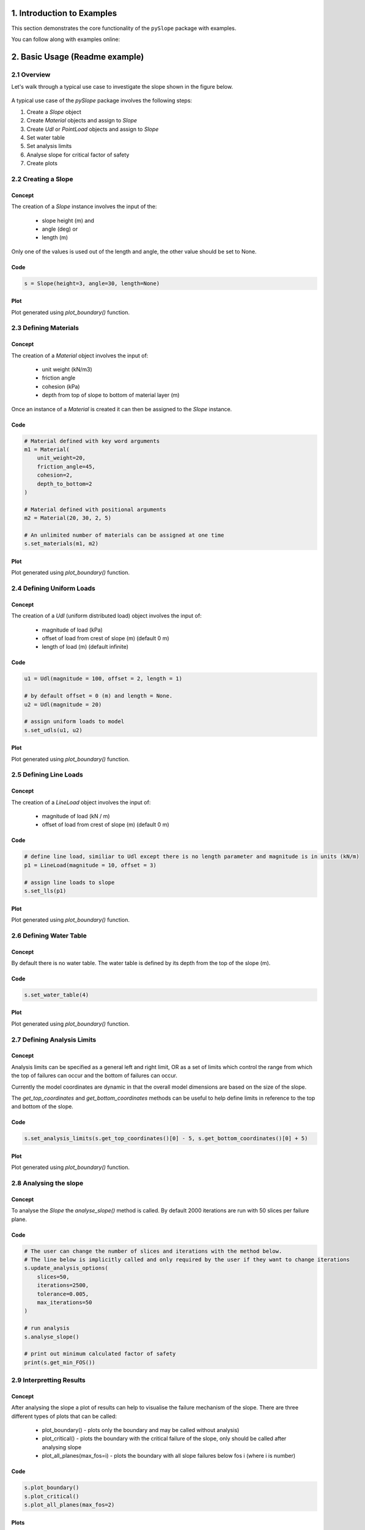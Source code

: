 .. _examples:

1. Introduction to Examples
==============================

This section demonstrates the core functionality of the ``pySlope`` package with examples.

You can follow along with examples online: |binder|

.. |binder| image:: https://mybinder.org/badge_logo.svg
   :target: https://mybinder.org/v2/gh/JesseBonanno/pySlope/main?filepath=pySlope%2Fexamples%2Freadme_example.ipynb


2. Basic Usage (Readme example)
============================================================

2.1 Overview
+++++++++++++++++++

Let's walk through a typical use case to investigate the slope shown in the figure below.

.. figure:: ../../pySlope/examples/readme_example_plot_boundary.png
  :width: 700
  :alt: slope_boundary_plot

A typical use case of the `pySlope` package involves the following steps:

1. Create a `Slope` object
2. Create `Material` objects and assign to `Slope`
3. Create `Udl` or `PointLoad` objects and assign to `Slope`
4. Set water table
5. Set analysis limits
6. Analyse slope for critical factor of safety
7. Create plots


2.2 Creating a Slope
++++++++++++++++++++++++

Concept
---------

The creation of a `Slope` instance involves the input of the:

   - slope height (m) and
   - angle (deg) or
   - length (m)

Only one of the values is used out of the length and angle, the other value should be set to None.


Code
---------

.. code-block:: python

       s = Slope(height=3, angle=30, length=None)


Plot
---------

Plot generated using `plot_boundary()` function.

.. figure:: ../../pySlope/examples/readme_img/slope.png
  :width: 700
  :alt: slope_plot

2.3 Defining Materials
++++++++++++++++++++++++

Concept
---------

The creation of a `Material` object involves the input of:

   - unit weight (kN/m3)
   - friction angle
   - cohesion (kPa)
   - depth from top of slope to bottom of material layer (m)

Once an instance of a `Material` is created it can then be assigned to the `Slope` instance.

Code
---------

.. code-block:: python

       # Material defined with key word arguments
       m1 = Material(
           unit_weight=20,
           friction_angle=45,
           cohesion=2,
           depth_to_bottom=2
       )

       # Material defined with positional arguments
       m2 = Material(20, 30, 2, 5)

       # An unlimited number of materials can be assigned at one time
       s.set_materials(m1, m2)        

Plot
---------

Plot generated using `plot_boundary()` function.

.. figure:: ../../pySlope/examples/readme_img/materials.png
  :width: 700
  :alt: materials_plot

2.4 Defining Uniform Loads
++++++++++++++++++++++++++++++

Concept
---------

The creation of a `Udl` (uniform distributed load) object involves the input of:

   - magnitude of load (kPa)
   - offset of load from crest of slope (m) (default 0 m)
   - length of load (m) (default infinite)

Code
---------

.. code-block:: python

       u1 = Udl(magnitude = 100, offset = 2, length = 1)

       # by default offset = 0 (m) and length = None.
       u2 = Udl(magnitude = 20)    

       # assign uniform loads to model 
       s.set_udls(u1, u2)

Plot
---------

Plot generated using `plot_boundary()` function.

.. figure:: ../../pySlope/examples/readme_img/udls.png
  :width: 700
  :alt: udls_plot

2.5 Defining Line Loads
++++++++++++++++++++++++++


Concept
---------

The creation of a `LineLoad` object involves the input of:

   - magnitude of load (kN / m)
   - offset of load from crest of slope (m) (default 0 m)

Code
---------

.. code-block:: python

       # define line load, similiar to Udl except there is no length parameter and magnitude is in units (kN/m)
       p1 = LineLoad(magnitude = 10, offset = 3)
       
       # assign line loads to slope
       s.set_lls(p1)

Plot
---------

Plot generated using `plot_boundary()` function.

.. figure:: ../../pySlope/examples/readme_img/lls.png
  :width: 700
  :alt: lineloads_plot


2.6 Defining Water Table
++++++++++++++++++++++++++++


Concept
---------

By default there is no water table. The water table is defined by its depth from the top of the slope (m).

Code
---------

.. code-block:: python

       s.set_water_table(4)

Plot
---------

Plot generated using `plot_boundary()` function.

.. figure:: ../../pySlope/examples/readme_img/water.png
  :width: 700
  :alt: watertable_plot

2.7 Defining Analysis Limits
+++++++++++++++++++++++++++++++++

Concept
----------

Analysis limits can be specified as a general left and right limit, OR as a set of limits which control the range from which the top of failures can occur and the bottom of failures can occur.

Currently the model coordinates are dynamic in that the overall model dimensions are based on the size of the slope.

The `get_top_coordinates` and `get_bottom_coordinates` methods can be useful to help define limits in reference to the top and bottom of the slope.


Code
----------

.. code-block:: python

       s.set_analysis_limits(s.get_top_coordinates()[0] - 5, s.get_bottom_coordinates()[0] + 5)

Plot
-------

Plot generated using `plot_boundary()` function.

.. figure:: ../../pySlope/examples/readme_img/limits.png
  :width: 700
  :alt: limits_plot

2.8 Analysing the slope
++++++++++++++++++++++++++++

Concept
------------

To analyse the `Slope` the `analyse_slope()` method is called. By default 2000 iterations are run with 50 slices per failure plane.


Code
------------------

.. code-block:: python
   
       # The user can change the number of slices and iterations with the method below.
       # The line below is implicitly called and only required by the user if they want to change iterations
       s.update_analysis_options(
           slices=50,
           iterations=2500,
           tolerance=0.005,
           max_iterations=50
       )
       
       # run analysis
       s.analyse_slope()

       # print out minimum calculated factor of safety
       print(s.get_min_FOS())


2.9 Interpretting Results
++++++++++++++++++++++++++++

Concept
------------

After analysing the slope a plot of results can help to visualise the failure mechanism of the slope.
There are three different types of plots that can be called:

   - plot_boundary() - plots only the boundary and may be called without analysis)
   - plot_critical() - plots the boundary with the critical failure of the slope, only should be called after analysing slope
   - plot_all_planes(max_fos=i) - plots the boundary with all slope failures below fos i (where i is number)


Code 
------

.. code-block:: python
       
       s.plot_boundary()
       s.plot_critical()
       s.plot_all_planes(max_fos=2)

Plots
--------

Plots generated from code above in their respective orders.

.. figure:: ../../pySlope/examples/readme_img/plot_boundary.png
  :width: 700
  :alt: plot_boundary

.. figure:: ../../pySlope/examples/readme_img/plot_critical.png
  :width: 700
  :alt: plot_critical

.. figure:: ../../pySlope/examples/readme_img/plot_all_planes2.png
  :width: 700
  :alt: plot_all_planes2


2.10 Dynamic Analysis
++++++++++++++++++++++++++++

Concept
------------

Instead of standard "static" analysis the user also has the option to make load objects "dynamic". The user can then perform a dynamic analysis rather than static, which moves the load in order to determine the required offset for a minimum factor of safety.

Considering the example above, we can continue and make u1 dynamic.

Code
-------

.. code-block:: python

       # remove udl object load from slope
       s.remove_udls(u1)

       # now lets add the udl again but this time set the load as 'dynamic'
       # for all loads and materials we also have the option to set the color ourselves
       # lets try set the color as 'purple'
       s.set_udls(
           Udl(magnitude=100, length=1, offset=2, dynamic_offset=True, color='purple')
       )

       # run dynamic analysis aiming for a FOS of 1.4
       s.analyse_dynamic(critical_fos=1.4)

       # get dictionary of all determined minimum FOS with key value pairing of offset : value
       s.get_dynamic_results()

       # or can print the values out
       s.print_dynamic_results()

From this we get the following output results:

   - Offset: 0.000 m, FOS: 1.288
   - Offset: 0.735 m, FOS: 1.402
   - Offset: 1.463 m, FOS: 1.510
   - Offset: 5.186 m, FOS: 1.684

We can also get a plot as after running dynamic analysis all plots are based on the final iteration of the dynamic analysis.

Plot
--------

Plot generated using `plot_all_planes()` function with keyword argument `max_fos=2`.

.. figure:: ../../pySlope/examples/readme_example_plot_dynamic.png
  :width: 700
  :alt: dynamic


3. Validation of Results
==============================